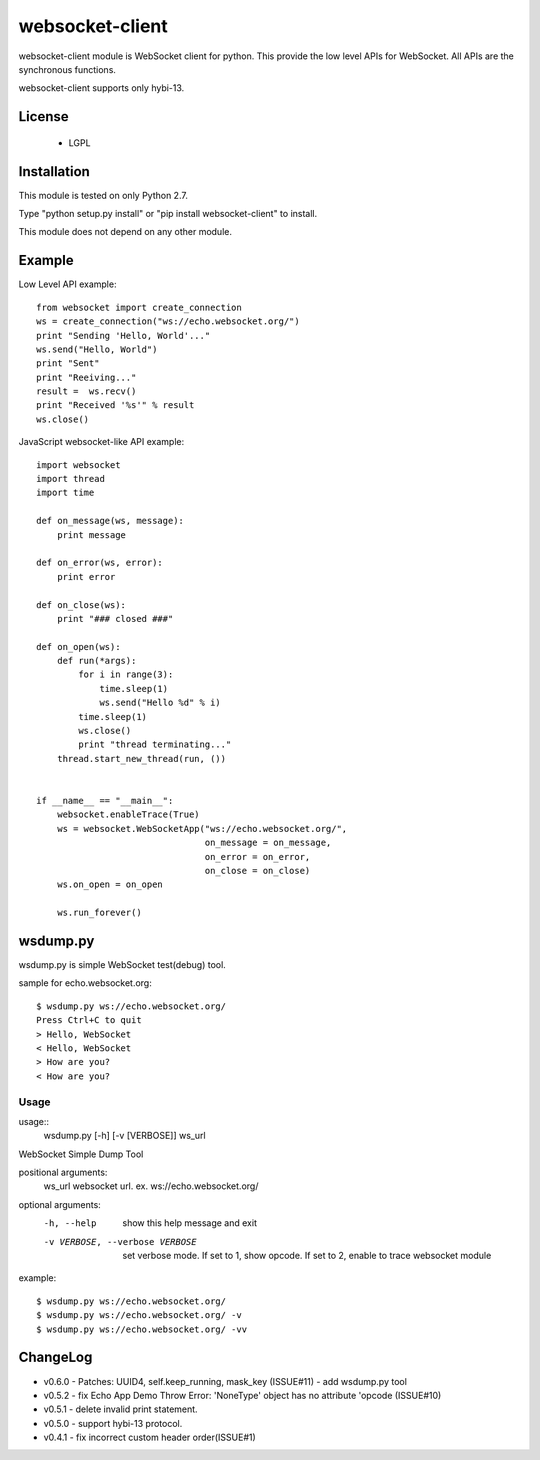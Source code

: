 =================
websocket-client
=================

websocket-client module  is WebSocket client for python. This provide the low level APIs for WebSocket. All APIs are the synchronous functions.

websocket-client supports only hybi-13.

License
============

 - LGPL

Installation
=============

This module is tested on only Python 2.7.

Type "python setup.py install" or "pip install websocket-client" to install.

This module does not depend on any other module.

Example
============

Low Level API example::

    from websocket import create_connection
    ws = create_connection("ws://echo.websocket.org/")
    print "Sending 'Hello, World'..."
    ws.send("Hello, World")
    print "Sent"
    print "Reeiving..."
    result =  ws.recv()
    print "Received '%s'" % result
    ws.close()


JavaScript websocket-like API example::

  import websocket
  import thread
  import time
  
  def on_message(ws, message):
      print message
  
  def on_error(ws, error):
      print error
  
  def on_close(ws):
      print "### closed ###"
  
  def on_open(ws):
      def run(*args):
          for i in range(3):
              time.sleep(1)
              ws.send("Hello %d" % i)
          time.sleep(1)
          ws.close()
          print "thread terminating..."
      thread.start_new_thread(run, ())
  
  
  if __name__ == "__main__":
      websocket.enableTrace(True)
      ws = websocket.WebSocketApp("ws://echo.websocket.org/",
                                  on_message = on_message,
                                  on_error = on_error,
                                  on_close = on_close)
      ws.on_open = on_open
      
      ws.run_forever()


wsdump.py
============

wsdump.py is simple WebSocket test(debug) tool.

sample for echo.websocket.org::

  $ wsdump.py ws://echo.websocket.org/
  Press Ctrl+C to quit
  > Hello, WebSocket
  < Hello, WebSocket
  > How are you?
  < How are you?

Usage
---------

usage::
  wsdump.py [-h] [-v [VERBOSE]] ws_url

WebSocket Simple Dump Tool

positional arguments:
  ws_url                websocket url. ex. ws://echo.websocket.org/

optional arguments:
  -h, --help                           show this help message and exit

  -v VERBOSE, --verbose VERBOSE    set verbose mode. If set to 1, show opcode. If set to 2, enable to trace websocket module

example::

  $ wsdump.py ws://echo.websocket.org/
  $ wsdump.py ws://echo.websocket.org/ -v
  $ wsdump.py ws://echo.websocket.org/ -vv

ChangeLog
============
- v0.6.0
  - Patches: UUID4, self.keep_running, mask_key (ISSUE#11)
  - add wsdump.py tool 
- v0.5.2
  - fix Echo App Demo Throw Error: 'NoneType' object has no attribute 'opcode
  (ISSUE#10)
- v0.5.1
  - delete invalid print statement.
- v0.5.0
  - support hybi-13 protocol.
- v0.4.1
  - fix incorrect custom header order(ISSUE#1)
   
